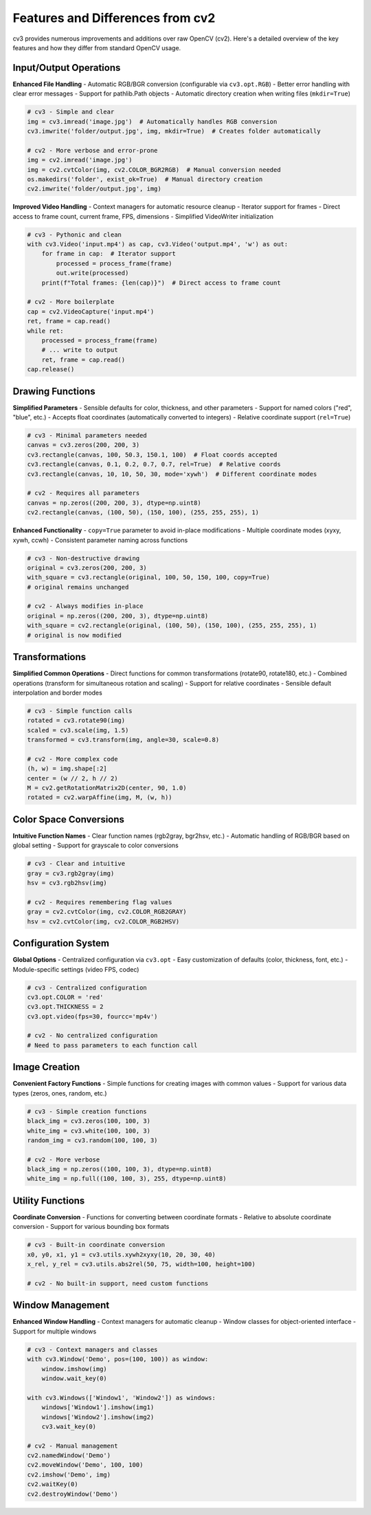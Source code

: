 Features and Differences from cv2
=================================

cv3 provides numerous improvements and additions over raw OpenCV (cv2). Here's a detailed 
overview of the key features and how they differ from standard OpenCV usage.

Input/Output Operations
-----------------------

**Enhanced File Handling**
- Automatic RGB/BGR conversion (configurable via ``cv3.opt.RGB``)
- Better error handling with clear error messages
- Support for pathlib.Path objects
- Automatic directory creation when writing files (``mkdir=True``)

.. code-block:: python

   # cv3 - Simple and clear
   img = cv3.imread('image.jpg')  # Automatically handles RGB conversion
   cv3.imwrite('folder/output.jpg', img, mkdir=True)  # Creates folder automatically
   
   # cv2 - More verbose and error-prone
   img = cv2.imread('image.jpg')
   img = cv2.cvtColor(img, cv2.COLOR_BGR2RGB)  # Manual conversion needed
   os.makedirs('folder', exist_ok=True)  # Manual directory creation
   cv2.imwrite('folder/output.jpg', img)

**Improved Video Handling**
- Context managers for automatic resource cleanup
- Iterator support for frames
- Direct access to frame count, current frame, FPS, dimensions
- Simplified VideoWriter initialization

.. code-block:: python

   # cv3 - Pythonic and clean
   with cv3.Video('input.mp4') as cap, cv3.Video('output.mp4', 'w') as out:
       for frame in cap:  # Iterator support
           processed = process_frame(frame)
           out.write(processed)
       print(f"Total frames: {len(cap)}")  # Direct access to frame count
       
   # cv2 - More boilerplate
   cap = cv2.VideoCapture('input.mp4')
   ret, frame = cap.read()
   while ret:
       processed = process_frame(frame)
       # ... write to output
       ret, frame = cap.read()
   cap.release()

Drawing Functions
-----------------

**Simplified Parameters**
- Sensible defaults for color, thickness, and other parameters
- Support for named colors ("red", "blue", etc.)
- Accepts float coordinates (automatically converted to integers)
- Relative coordinate support (``rel=True``)

.. code-block:: python

   # cv3 - Minimal parameters needed
   canvas = cv3.zeros(200, 200, 3)
   cv3.rectangle(canvas, 100, 50.3, 150.1, 100)  # Float coords accepted
   cv3.rectangle(canvas, 0.1, 0.2, 0.7, 0.7, rel=True)  # Relative coords
   cv3.rectangle(canvas, 10, 10, 50, 30, mode='xywh')  # Different coordinate modes
   
   # cv2 - Requires all parameters
   canvas = np.zeros((200, 200, 3), dtype=np.uint8)
   cv2.rectangle(canvas, (100, 50), (150, 100), (255, 255, 255), 1)

**Enhanced Functionality**
- ``copy=True`` parameter to avoid in-place modifications
- Multiple coordinate modes (xyxy, xywh, ccwh)
- Consistent parameter naming across functions

.. code-block:: python

   # cv3 - Non-destructive drawing
   original = cv3.zeros(200, 200, 3)
   with_square = cv3.rectangle(original, 100, 50, 150, 100, copy=True)
   # original remains unchanged
   
   # cv2 - Always modifies in-place
   original = np.zeros((200, 200, 3), dtype=np.uint8)
   with_square = cv2.rectangle(original, (100, 50), (150, 100), (255, 255, 255), 1)
   # original is now modified

Transformations
---------------

**Simplified Common Operations**
- Direct functions for common transformations (rotate90, rotate180, etc.)
- Combined operations (transform for simultaneous rotation and scaling)
- Support for relative coordinates
- Sensible default interpolation and border modes

.. code-block:: python

   # cv3 - Simple function calls
   rotated = cv3.rotate90(img)
   scaled = cv3.scale(img, 1.5)
   transformed = cv3.transform(img, angle=30, scale=0.8)
   
   # cv2 - More complex code
   (h, w) = img.shape[:2]
   center = (w // 2, h // 2)
   M = cv2.getRotationMatrix2D(center, 90, 1.0)
   rotated = cv2.warpAffine(img, M, (w, h))

Color Space Conversions
-----------------------

**Intuitive Function Names**
- Clear function names (rgb2gray, bgr2hsv, etc.)
- Automatic handling of RGB/BGR based on global setting
- Support for grayscale to color conversions

.. code-block:: python

   # cv3 - Clear and intuitive
   gray = cv3.rgb2gray(img)
   hsv = cv3.rgb2hsv(img)
   
   # cv2 - Requires remembering flag values
   gray = cv2.cvtColor(img, cv2.COLOR_RGB2GRAY)
   hsv = cv2.cvtColor(img, cv2.COLOR_RGB2HSV)

Configuration System
--------------------

**Global Options**
- Centralized configuration via ``cv3.opt``
- Easy customization of defaults (color, thickness, font, etc.)
- Module-specific settings (video FPS, codec)

.. code-block:: python

   # cv3 - Centralized configuration
   cv3.opt.COLOR = 'red'
   cv3.opt.THICKNESS = 2
   cv3.opt.video(fps=30, fourcc='mp4v')
   
   # cv2 - No centralized configuration
   # Need to pass parameters to each function call

Image Creation
--------------

**Convenient Factory Functions**
- Simple functions for creating images with common values
- Support for various data types (zeros, ones, random, etc.)

.. code-block:: python

   # cv3 - Simple creation functions
   black_img = cv3.zeros(100, 100, 3)
   white_img = cv3.white(100, 100, 3)
   random_img = cv3.random(100, 100, 3)
   
   # cv2 - More verbose
   black_img = np.zeros((100, 100, 3), dtype=np.uint8)
   white_img = np.full((100, 100, 3), 255, dtype=np.uint8)

Utility Functions
-----------------

**Coordinate Conversion**
- Functions for converting between coordinate formats
- Relative to absolute coordinate conversion
- Support for various bounding box formats

.. code-block:: python

   # cv3 - Built-in coordinate conversion
   x0, y0, x1, y1 = cv3.utils.xywh2xyxy(10, 20, 30, 40)
   x_rel, y_rel = cv3.utils.abs2rel(50, 75, width=100, height=100)
   
   # cv2 - No built-in support, need custom functions

Window Management
-----------------

**Enhanced Window Handling**
- Context managers for automatic cleanup
- Window classes for object-oriented interface
- Support for multiple windows

.. code-block:: python

   # cv3 - Context managers and classes
   with cv3.Window('Demo', pos=(100, 100)) as window:
       window.imshow(img)
       window.wait_key(0)
       
   with cv3.Windows(['Window1', 'Window2']) as windows:
       windows['Window1'].imshow(img1)
       windows['Window2'].imshow(img2)
       cv3.wait_key(0)
   
   # cv2 - Manual management
   cv2.namedWindow('Demo')
   cv2.moveWindow('Demo', 100, 100)
   cv2.imshow('Demo', img)
   cv2.waitKey(0)
   cv2.destroyWindow('Demo')